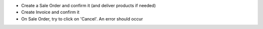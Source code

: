 * Create a Sale Order and confirm it (and deliver products if needed)
* Create Invoice and confirm it
* On Sale Order, try to click on 'Cancel'. An error should occur
